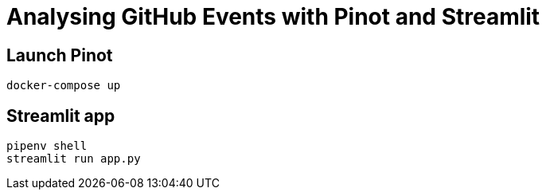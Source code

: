 = Analysing GitHub Events with Pinot and Streamlit


== Launch Pinot 

[source, bash]
----
docker-compose up
----

== Streamlit app 

[source, bash]
----
pipenv shell
streamlit run app.py
----
